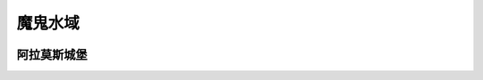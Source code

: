 .. _魔鬼水域:

魔鬼水域
===============================================================================
.. image:: 魔鬼水域.png


.. _阿拉莫斯城堡:

阿拉莫斯城堡
-------------------------------------------------------------------------------
.. image:: 阿拉莫斯城堡.png